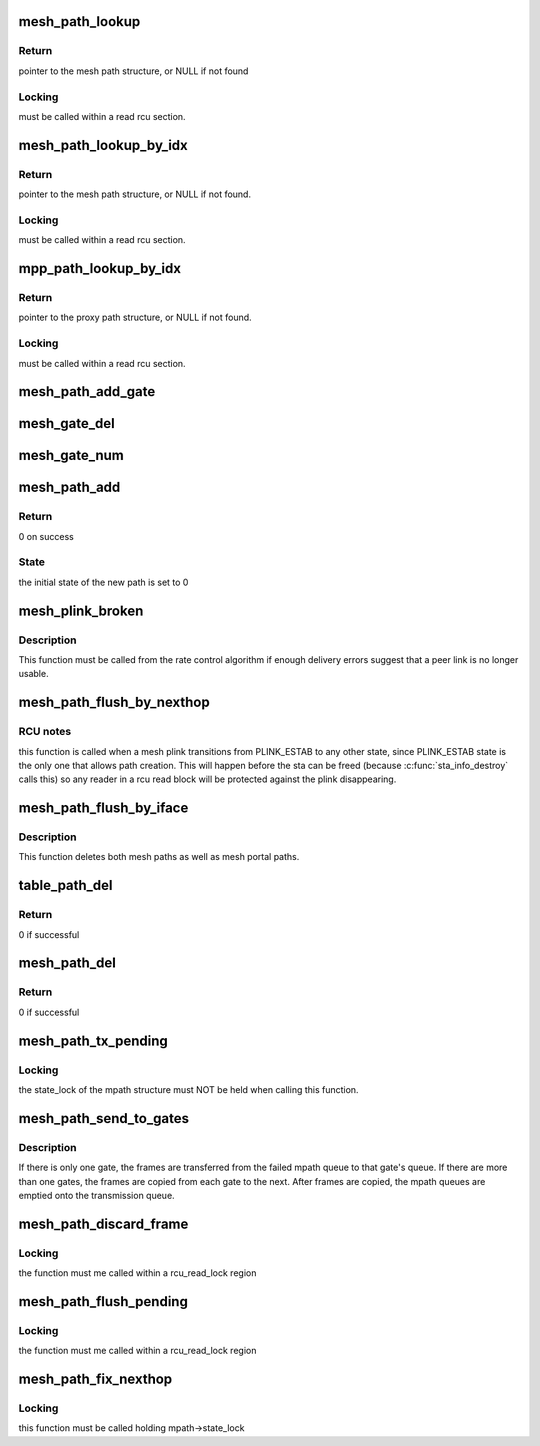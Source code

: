 .. -*- coding: utf-8; mode: rst -*-
.. src-file: net/mac80211/mesh_pathtbl.c

.. _`mesh_path_lookup`:

mesh_path_lookup
================

.. c:function:: struct mesh_path *mesh_path_lookup(struct ieee80211_sub_if_data *sdata, const u8 *dst)

    look up a path in the mesh path table

    :param struct ieee80211_sub_if_data \*sdata:
        local subif

    :param const u8 \*dst:
        hardware address (ETH_ALEN length) of destination

.. _`mesh_path_lookup.return`:

Return
------

pointer to the mesh path structure, or NULL if not found

.. _`mesh_path_lookup.locking`:

Locking
-------

must be called within a read rcu section.

.. _`mesh_path_lookup_by_idx`:

mesh_path_lookup_by_idx
=======================

.. c:function:: struct mesh_path *mesh_path_lookup_by_idx(struct ieee80211_sub_if_data *sdata, int idx)

    look up a path in the mesh path table by its index

    :param struct ieee80211_sub_if_data \*sdata:
        local subif, or NULL for all entries

    :param int idx:
        index

.. _`mesh_path_lookup_by_idx.return`:

Return
------

pointer to the mesh path structure, or NULL if not found.

.. _`mesh_path_lookup_by_idx.locking`:

Locking
-------

must be called within a read rcu section.

.. _`mpp_path_lookup_by_idx`:

mpp_path_lookup_by_idx
======================

.. c:function:: struct mesh_path *mpp_path_lookup_by_idx(struct ieee80211_sub_if_data *sdata, int idx)

    look up a path in the proxy path table by its index

    :param struct ieee80211_sub_if_data \*sdata:
        local subif, or NULL for all entries

    :param int idx:
        index

.. _`mpp_path_lookup_by_idx.return`:

Return
------

pointer to the proxy path structure, or NULL if not found.

.. _`mpp_path_lookup_by_idx.locking`:

Locking
-------

must be called within a read rcu section.

.. _`mesh_path_add_gate`:

mesh_path_add_gate
==================

.. c:function:: int mesh_path_add_gate(struct mesh_path *mpath)

    add the given mpath to a mesh gate to our path table

    :param struct mesh_path \*mpath:
        gate path to add to table

.. _`mesh_gate_del`:

mesh_gate_del
=============

.. c:function:: void mesh_gate_del(struct mesh_table *tbl, struct mesh_path *mpath)

    remove a mesh gate from the list of known gates

    :param struct mesh_table \*tbl:
        table which holds our list of known gates

    :param struct mesh_path \*mpath:
        gate mpath

.. _`mesh_gate_num`:

mesh_gate_num
=============

.. c:function:: int mesh_gate_num(struct ieee80211_sub_if_data *sdata)

    number of gates known to this interface

    :param struct ieee80211_sub_if_data \*sdata:
        subif data

.. _`mesh_path_add`:

mesh_path_add
=============

.. c:function:: struct mesh_path *mesh_path_add(struct ieee80211_sub_if_data *sdata, const u8 *dst)

    allocate and add a new path to the mesh path table

    :param struct ieee80211_sub_if_data \*sdata:
        local subif

    :param const u8 \*dst:
        destination address of the path (ETH_ALEN length)

.. _`mesh_path_add.return`:

Return
------

0 on success

.. _`mesh_path_add.state`:

State
-----

the initial state of the new path is set to 0

.. _`mesh_plink_broken`:

mesh_plink_broken
=================

.. c:function:: void mesh_plink_broken(struct sta_info *sta)

    deactivates paths and sends perr when a link breaks

    :param struct sta_info \*sta:
        broken peer link

.. _`mesh_plink_broken.description`:

Description
-----------

This function must be called from the rate control algorithm if enough
delivery errors suggest that a peer link is no longer usable.

.. _`mesh_path_flush_by_nexthop`:

mesh_path_flush_by_nexthop
==========================

.. c:function:: void mesh_path_flush_by_nexthop(struct sta_info *sta)

    Deletes mesh paths if their next hop matches

    :param struct sta_info \*sta:
        mesh peer to match

.. _`mesh_path_flush_by_nexthop.rcu-notes`:

RCU notes
---------

this function is called when a mesh plink transitions from
PLINK_ESTAB to any other state, since PLINK_ESTAB state is the only one that
allows path creation. This will happen before the sta can be freed (because
\ :c:func:`sta_info_destroy`\  calls this) so any reader in a rcu read block will be
protected against the plink disappearing.

.. _`mesh_path_flush_by_iface`:

mesh_path_flush_by_iface
========================

.. c:function:: void mesh_path_flush_by_iface(struct ieee80211_sub_if_data *sdata)

    Deletes all mesh paths associated with a given iface

    :param struct ieee80211_sub_if_data \*sdata:
        interface data to match

.. _`mesh_path_flush_by_iface.description`:

Description
-----------

This function deletes both mesh paths as well as mesh portal paths.

.. _`table_path_del`:

table_path_del
==============

.. c:function:: int table_path_del(struct mesh_table *tbl, struct ieee80211_sub_if_data *sdata, const u8 *addr)

    delete a path from the mesh or mpp table

    :param struct mesh_table \*tbl:
        mesh or mpp path table

    :param struct ieee80211_sub_if_data \*sdata:
        local subif

    :param const u8 \*addr:
        dst address (ETH_ALEN length)

.. _`table_path_del.return`:

Return
------

0 if successful

.. _`mesh_path_del`:

mesh_path_del
=============

.. c:function:: int mesh_path_del(struct ieee80211_sub_if_data *sdata, const u8 *addr)

    delete a mesh path from the table

    :param struct ieee80211_sub_if_data \*sdata:
        local subif

    :param const u8 \*addr:
        dst address (ETH_ALEN length)

.. _`mesh_path_del.return`:

Return
------

0 if successful

.. _`mesh_path_tx_pending`:

mesh_path_tx_pending
====================

.. c:function:: void mesh_path_tx_pending(struct mesh_path *mpath)

    sends pending frames in a mesh path queue

    :param struct mesh_path \*mpath:
        mesh path to activate

.. _`mesh_path_tx_pending.locking`:

Locking
-------

the state_lock of the mpath structure must NOT be held when calling
this function.

.. _`mesh_path_send_to_gates`:

mesh_path_send_to_gates
=======================

.. c:function:: int mesh_path_send_to_gates(struct mesh_path *mpath)

    sends pending frames to all known mesh gates

    :param struct mesh_path \*mpath:
        mesh path whose queue will be emptied

.. _`mesh_path_send_to_gates.description`:

Description
-----------

If there is only one gate, the frames are transferred from the failed mpath
queue to that gate's queue.  If there are more than one gates, the frames
are copied from each gate to the next.  After frames are copied, the
mpath queues are emptied onto the transmission queue.

.. _`mesh_path_discard_frame`:

mesh_path_discard_frame
=======================

.. c:function:: void mesh_path_discard_frame(struct ieee80211_sub_if_data *sdata, struct sk_buff *skb)

    discard a frame whose path could not be resolved

    :param struct ieee80211_sub_if_data \*sdata:
        network subif the frame was to be sent through

    :param struct sk_buff \*skb:
        frame to discard

.. _`mesh_path_discard_frame.locking`:

Locking
-------

the function must me called within a rcu_read_lock region

.. _`mesh_path_flush_pending`:

mesh_path_flush_pending
=======================

.. c:function:: void mesh_path_flush_pending(struct mesh_path *mpath)

    free the pending queue of a mesh path

    :param struct mesh_path \*mpath:
        mesh path whose queue has to be freed

.. _`mesh_path_flush_pending.locking`:

Locking
-------

the function must me called within a rcu_read_lock region

.. _`mesh_path_fix_nexthop`:

mesh_path_fix_nexthop
=====================

.. c:function:: void mesh_path_fix_nexthop(struct mesh_path *mpath, struct sta_info *next_hop)

    force a specific next hop for a mesh path

    :param struct mesh_path \*mpath:
        the mesh path to modify

    :param struct sta_info \*next_hop:
        the next hop to force

.. _`mesh_path_fix_nexthop.locking`:

Locking
-------

this function must be called holding mpath->state_lock

.. This file was automatic generated / don't edit.

